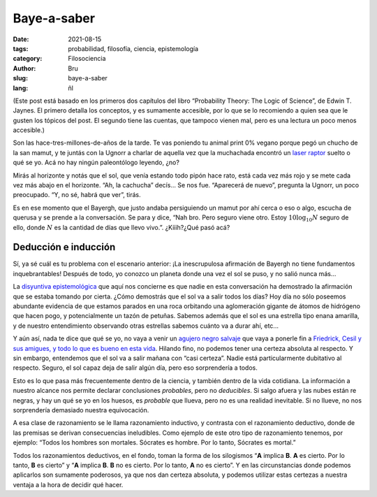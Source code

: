 Baye-a-saber
############

:date: 2021-08-15
:tags: probabilidad, filosofía, ciencia, epistemología
:category: Filosociencia
:author: Bru
:slug: baye-a-saber
:lang: ñl

(Este post está basado en los primeros dos capítulos del libro “Probability Theory: The Logic of Science”, de Edwin T. Jaynes. El primero detalla los conceptos, y es sumamente accesible, por lo que se lo recomiendo a quien sea que le gusten los tópicos del post. El segundo tiene las cuentas, que tampoco vienen mal, pero es una lectura un poco menos accesible.)

Son las hace-tres-millones-de-años de la tarde. Te vas poniendo tu animal print 0% vegano porque pegó un chucho de la san mamut, y te juntás con la Ugnorr a charlar de aquella vez que la muchachada encontró un `laser raptor <https://www.youtube.com/watch?v=bS5P_LAqiVg>`_ suelto o qué se yo. Acá no hay ningún paleontólogo leyendo, ¿no?

Mirás al horizonte y notás que el sol, que venía estando todo pipón hace rato, está cada vez más rojo y se mete cada vez más abajo en el horizonte. “Ah, la cachucha” decís... Se nos fue. “Aparecerá de nuevo”, pregunta la Ugnorr, un poco preocupado. “Y, no sé, habrá que ver”, tirás.

Es en ese momento que el Bayergh, que justo andaba persiguiendo un mamut por ahí cerca o eso o algo, escucha de querusa y se prende a la conversación. Se para y dice, “Nah bro. Pero seguro viene otro. Estoy :math:`10\log_{10} N` seguro de ello, donde :math:`N` es la cantidad de días que llevo vivo.”. ¿Kíííh?¿Qué pasó acá?

=====================
Deducción e inducción
=====================
Sí, ya sé cuál es tu problema con el escenario anterior: ¡La inescrupulosa afirmación de Bayergh no tiene fundamentos inquebrantables! Después de todo, yo conozco un planeta donde una vez el sol se puso, y no salió nunca más...

La `disyuntiva epistemológica <https://www.youtube.com/watch?v=p9ZdeARKTzE>`_ que aquí nos concierne es que nadie en esta conversación ha demostrado la afirmación que se estaba tomando por cierta. ¿Cómo demostrás que el sol va a salir todos los días? Hoy día no sólo poseemos abundante evidencia de que estamos parados en una roca orbitando una aglomeración gigante de átomos de hidrógeno que hacen pogo, y potencialmente un tazón de petuñas. Sabemos además que el sol es una estrella tipo enana amarilla, y de nuestro entendimiento observando otras estrellas sabemos cuánto va a durar ahí, etc...

Y aún así, nada te dice que qué se yo, no vaya a venir un `agujero negro salvaje <https://futurism.com/theres-a-rogue-black-hole-streaking-through-the-universe>`_ que vaya a ponerle fin a `Friedrick, Cesil y sus amigues, y todo lo que es bueno en esta vida <https://www.youtube.com/watch?v=jxepnIG1yQQ>`_. Hilando fino, no podemos tener una certeza absoluta al respecto. Y sin embargo, entendemos que el sol va a salir mañana con “casi certeza”. Nadie está particularmente dubitativo al respecto. Seguro, el sol capaz deja de salir algún día, pero eso sorprendería a todos.

Esto es lo que pasa más frecuentemente dentro de la ciencia, y también dentro de la vida cotidiana. La información a nuestro alcance nos permite declarar conclusiones *probables*, pero no *deducibles*. Si salgo afuera y las nubes están re negras, y hay un qué se yo en los huesos, es *probable* que llueva, pero no es una realidad inevitable. Si no llueve, no nos sorprendería demasiado nuestra equivocación.

A esa clase de razonamiento se le llama razonamiento inductivo, y contrasta con el razonamiento deductivo, donde de las premisas se derivan consecuencias ineludibles. Como ejemplo de este otro tipo de razonamiento tenemos, por ejemplo: “Todos los hombres son mortales. Sócrates es hombre. Por lo tanto, Sócrates es mortal.”

Todos los razonamientos deductivos, en el fondo, toman la forma de los silogismos “**A** implica **B**. **A** es cierto. Por lo tanto, **B** es cierto” y “**A** implica **B**. **B** no es cierto. Por lo tanto, **A** no es cierto”. Y en las circunstancias donde podemos aplicarlos son sumamente poderosos, ya que nos dan certeza absoluta, y podemos utilizar estas certezas a nuestra ventaja a la hora de decidir qué hacer.
